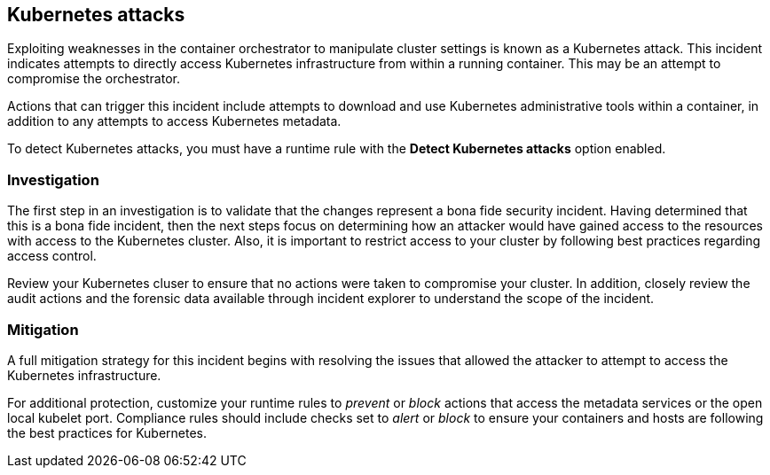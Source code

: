 == Kubernetes attacks

Exploiting weaknesses in the container orchestrator to manipulate cluster settings is known as a Kubernetes attack.
This incident indicates attempts to directly access Kubernetes infrastructure from within a running container.
This may be an attempt to compromise the orchestrator.

Actions that can trigger this incident include attempts to download and use Kubernetes administrative tools within a container, in addition to any attempts to access Kubernetes metadata.

To detect Kubernetes attacks, you must have a runtime rule with the *Detect Kubernetes attacks* option enabled. 


=== Investigation

The first step in an investigation is to validate that the changes represent a bona fide security incident.
Having determined that this is a bona fide incident, then the next steps focus on determining how an attacker would have gained access to the resources with access to the Kubernetes cluster.
Also, it is important to restrict access to your cluster by following best practices regarding access control. 

Review your Kubernetes cluser to ensure that no actions were taken to compromise your cluster.
In addition, closely review the audit actions and the forensic data available through incident explorer to understand the scope of the incident.


=== Mitigation

A full mitigation strategy for this incident begins with resolving the issues that allowed the attacker to attempt to access the Kubernetes infrastructure. 

For additional protection, customize your runtime rules to _prevent_ or _block_ actions that access the metadata services or the open local kubelet port.
Compliance rules should include checks set to _alert_ or _block_ to ensure your containers and hosts are following the best practices for Kubernetes.
